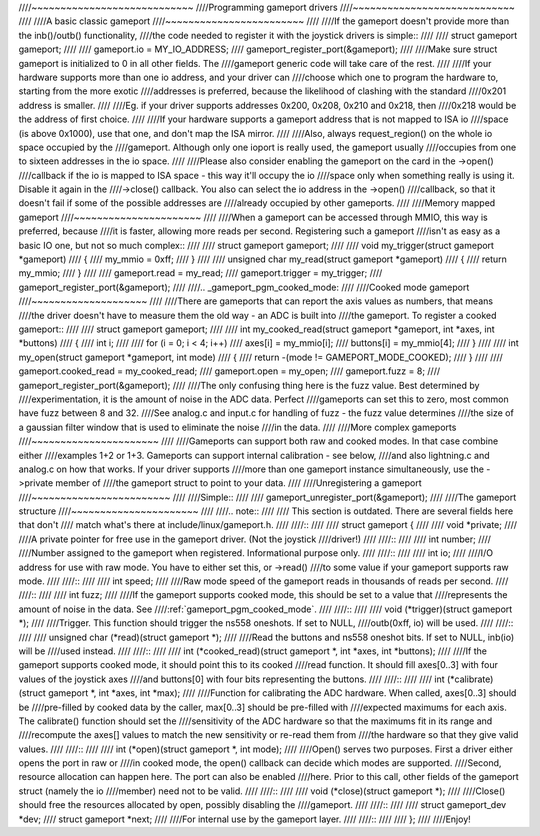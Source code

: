 ////~~~~~~~~~~~~~~~~~~~~~~~~~~~~
////Programming gameport drivers
////~~~~~~~~~~~~~~~~~~~~~~~~~~~~
////
////A basic classic gameport
////~~~~~~~~~~~~~~~~~~~~~~~~
////
////If the gameport doesn't provide more than the inb()/outb() functionality,
////the code needed to register it with the joystick drivers is simple::
////
////	struct gameport gameport;
////
////	gameport.io = MY_IO_ADDRESS;
////	gameport_register_port(&gameport);
////
////Make sure struct gameport is initialized to 0 in all other fields. The
////gameport generic code will take care of the rest.
////
////If your hardware supports more than one io address, and your driver can
////choose which one to program the hardware to, starting from the more exotic
////addresses is preferred, because the likelihood of clashing with the standard
////0x201 address is smaller.
////
////Eg. if your driver supports addresses 0x200, 0x208, 0x210 and 0x218, then
////0x218 would be the address of first choice.
////
////If your hardware supports a gameport address that is not mapped to ISA io
////space (is above 0x1000), use that one, and don't map the ISA mirror.
////
////Also, always request_region() on the whole io space occupied by the
////gameport. Although only one ioport is really used, the gameport usually
////occupies from one to sixteen addresses in the io space.
////
////Please also consider enabling the gameport on the card in the ->open()
////callback if the io is mapped to ISA space - this way it'll occupy the io
////space only when something really is using it. Disable it again in the
////->close() callback. You also can select the io address in the ->open()
////callback, so that it doesn't fail if some of the possible addresses are
////already occupied by other gameports.
////
////Memory mapped gameport
////~~~~~~~~~~~~~~~~~~~~~~
////
////When a gameport can be accessed through MMIO, this way is preferred, because
////it is faster, allowing more reads per second. Registering such a gameport
////isn't as easy as a basic IO one, but not so much complex::
////
////	struct gameport gameport;
////
////	void my_trigger(struct gameport *gameport)
////	{
////		my_mmio = 0xff;
////	}
////
////	unsigned char my_read(struct gameport *gameport)
////	{
////		return my_mmio;
////	}
////
////	gameport.read = my_read;
////	gameport.trigger = my_trigger;
////	gameport_register_port(&gameport);
////
////.. _gameport_pgm_cooked_mode:
////
////Cooked mode gameport
////~~~~~~~~~~~~~~~~~~~~
////
////There are gameports that can report the axis values as numbers, that means
////the driver doesn't have to measure them the old way - an ADC is built into
////the gameport. To register a cooked gameport::
////
////	struct gameport gameport;
////
////	int my_cooked_read(struct gameport *gameport, int *axes, int *buttons)
////	{
////		int i;
////
////		for (i = 0; i < 4; i++)
////			axes[i] = my_mmio[i];
////		buttons[i] = my_mmio[4];
////	}
////
////	int my_open(struct gameport *gameport, int mode)
////	{
////		return -(mode != GAMEPORT_MODE_COOKED);
////	}
////
////	gameport.cooked_read = my_cooked_read;
////	gameport.open = my_open;
////	gameport.fuzz = 8;
////	gameport_register_port(&gameport);
////
////The only confusing thing here is the fuzz value. Best determined by
////experimentation, it is the amount of noise in the ADC data. Perfect
////gameports can set this to zero, most common have fuzz between 8 and 32.
////See analog.c and input.c for handling of fuzz - the fuzz value determines
////the size of a gaussian filter window that is used to eliminate the noise
////in the data.
////
////More complex gameports
////~~~~~~~~~~~~~~~~~~~~~~
////
////Gameports can support both raw and cooked modes. In that case combine either
////examples 1+2 or 1+3. Gameports can support internal calibration - see below,
////and also lightning.c and analog.c on how that works. If your driver supports
////more than one gameport instance simultaneously, use the ->private member of
////the gameport struct to point to your data.
////
////Unregistering a gameport
////~~~~~~~~~~~~~~~~~~~~~~~~
////
////Simple::
////
////    gameport_unregister_port(&gameport);
////
////The gameport structure
////~~~~~~~~~~~~~~~~~~~~~~
////
////.. note::
////
////    This section is outdated. There are several fields here that don't
////    match what's there at include/linux/gameport.h.
////
////::
////
////    struct gameport {
////
////	void *private;
////
////A private pointer for free use in the gameport driver. (Not the joystick
////driver!)
////
////::
////
////	int number;
////
////Number assigned to the gameport when registered. Informational purpose only.
////
////::
////
////	int io;
////
////I/O address for use with raw mode. You have to either set this, or ->read()
////to some value if your gameport supports raw mode.
////
////::
////
////	int speed;
////
////Raw mode speed of the gameport reads in thousands of reads per second.
////
////::
////
////	int fuzz;
////
////If the gameport supports cooked mode, this should be set to a value that
////represents the amount of noise in the data. See
////:ref:`gameport_pgm_cooked_mode`.
////
////::
////
////	void (*trigger)(struct gameport *);
////
////Trigger. This function should trigger the ns558 oneshots. If set to NULL,
////outb(0xff, io) will be used.
////
////::
////
////	unsigned char (*read)(struct gameport *);
////
////Read the buttons and ns558 oneshot bits. If set to NULL, inb(io) will be
////used instead.
////
////::
////
////	int (*cooked_read)(struct gameport *, int *axes, int *buttons);
////
////If the gameport supports cooked mode, it should point this to its cooked
////read function. It should fill axes[0..3] with four values of the joystick axes
////and buttons[0] with four bits representing the buttons.
////
////::
////
////	int (*calibrate)(struct gameport *, int *axes, int *max);
////
////Function for calibrating the ADC hardware. When called, axes[0..3] should be
////pre-filled by cooked data by the caller, max[0..3] should be pre-filled with
////expected maximums for each axis. The calibrate() function should set the
////sensitivity of the ADC hardware so that the maximums fit in its range and
////recompute the axes[] values to match the new sensitivity or re-read them from
////the hardware so that they give valid values.
////
////::
////
////	int (*open)(struct gameport *, int mode);
////
////Open() serves two purposes. First a driver either opens the port in raw or
////in cooked mode, the open() callback can decide which modes are supported.
////Second, resource allocation can happen here. The port can also be enabled
////here. Prior to this call, other fields of the gameport struct (namely the io
////member) need not to be valid.
////
////::
////
////	void (*close)(struct gameport *);
////
////Close() should free the resources allocated by open, possibly disabling the
////gameport.
////
////::
////
////	struct gameport_dev *dev;
////	struct gameport *next;
////
////For internal use by the gameport layer.
////
////::
////
////    };
////
////Enjoy!
